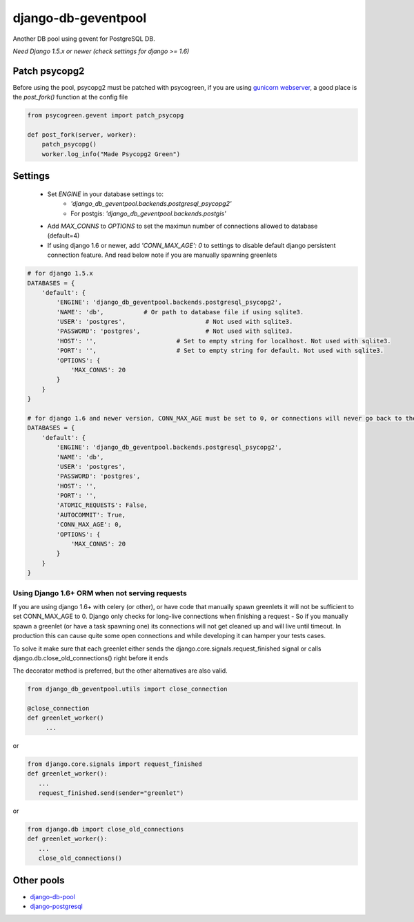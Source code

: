 django-db-geventpool
====================

.. image:: http://img.shields.io/travis/jneight/django-db-geventpool.svg
   :target: https://travis-ci.org/jneight/django-db-geventpool
   :alt: travis

.. image:: https://img.shields.io/pypi/v/django-db-geventpool.svg
   :target: https://pypi.python.org/pypi/django-db-geventpool
   :alt: pypi version

.. image:: http://img.shields.io/pypi/l/django-db-geventpool.svg
   :target: https://pypi.python.org/pypi/django-db-geventpool
   :alt: pypi license

Another DB pool using gevent for PostgreSQL DB.

*Need Django 1.5.x or newer (check settings for django >= 1.6)*


Patch psycopg2
--------------

Before using the pool, psycopg2 must be patched with psycogreen, if you are using `gunicorn webserver <http://www.gunicorn.org/>`_,
a good place is the `post_fork()` function at the config file

.. code:: python

   from psycogreen.gevent import patch_psycopg

   def post_fork(server, worker):
       patch_psycopg()
       worker.log_info("Made Psycopg2 Green")


Settings
---------


  + Set *ENGINE* in your database settings to: 
      + *'django_db_geventpool.backends.postgresql_psycopg2'*
      + For postgis: *'django_db_geventpool.backends.postgis'*
  + Add *MAX_CONNS* to *OPTIONS* to set the maximun number of connections allowed to database (default=4)
  + If using django 1.6 or newer, add *'CONN_MAX_AGE': 0* to settings to disable default django persistent connection feature. And read below note if you are manually spawning greenlets 

.. code:: python

    # for django 1.5.x
    DATABASES = {
        'default': {
            'ENGINE': 'django_db_geventpool.backends.postgresql_psycopg2',
            'NAME': 'db',           # Or path to database file if using sqlite3.
            'USER': 'postgres',                      # Not used with sqlite3.
            'PASSWORD': 'postgres',                  # Not used with sqlite3.
            'HOST': '',                      # Set to empty string for localhost. Not used with sqlite3.
            'PORT': '',                      # Set to empty string for default. Not used with sqlite3.
            'OPTIONS': {
                'MAX_CONNS': 20
            }
        }
    }

    # for django 1.6 and newer version, CONN_MAX_AGE must be set to 0, or connections will never go back to the pool
    DATABASES = {
        'default': {
            'ENGINE': 'django_db_geventpool.backends.postgresql_psycopg2',
            'NAME': 'db',
            'USER': 'postgres',
            'PASSWORD': 'postgres',
            'HOST': '',
            'PORT': '',
            'ATOMIC_REQUESTS': False,
            'AUTOCOMMIT': True,
            'CONN_MAX_AGE': 0,
            'OPTIONS': {
                'MAX_CONNS': 20
            }
        }
    }

Using Django 1.6+ ORM when not serving requests
____________

If you are using django 1.6+ with celery (or other), or have code that manually spawn greenlets it will not be sufficient to set CONN_MAX_AGE to 0.
Django only checks for long-live connections when finishing a request - So if you manually spawn a greenlet (or have a task spawning one) its connections will
not get cleaned up and will live until timeout. In production this can cause quite some open connections and while developing it can hamper your tests cases.

To solve it make sure that each greenlet either sends the django.core.signals.request_finished signal or calls django.db.close_old_connections() right before it ends

The decorator method is preferred, but the other alternatives are also valid.

.. code:: python

   from django_db_geventpool.utils import close_connection

   @close_connection
   def greenlet_worker()
        ...

or 

.. code:: python

   from django.core.signals import request_finished
   def greenlet_worker():
      ...
      request_finished.send(sender="greenlet")

or

.. code:: python

   from django.db import close_old_connections
   def greenlet_worker():
      ...
      close_old_connections()


Other pools
------------

* `django-db-pool <https://github.com/gmcguire/django-db-pool>`_
* `django-postgresql <https://github.com/kennethreitz/django-postgrespool>`_
